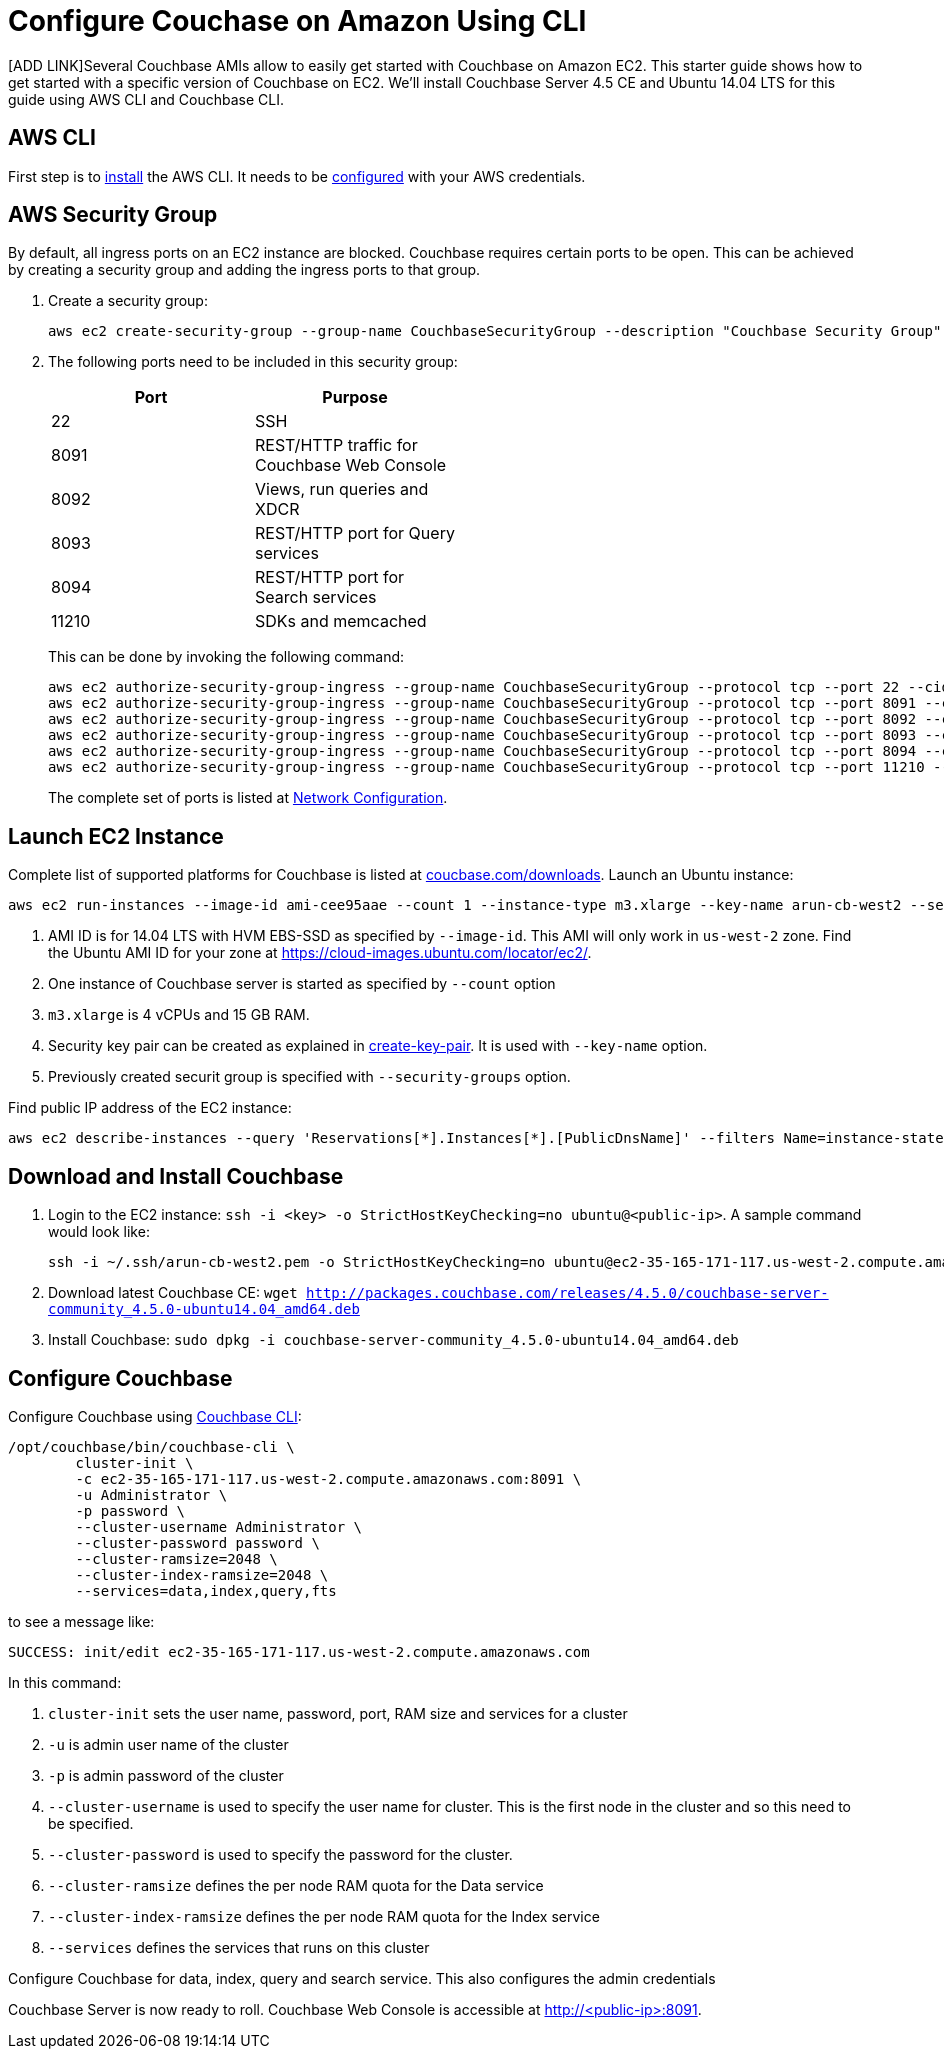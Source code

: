 = Configure Couchase on Amazon Using CLI

[ADD LINK]Several Couchbase AMIs allow to easily get started with Couchbase on Amazon EC2. This starter guide shows how to get started with a specific version of Couchbase on EC2. We'll install Couchbase Server 4.5 CE and Ubuntu 14.04 LTS for this guide using AWS CLI and Couchbase CLI.

== AWS CLI

First step is to http://docs.aws.amazon.com/cli/latest/userguide/installing.html[install] the AWS CLI. It needs to be http://docs.aws.amazon.com/cli/latest/userguide/cli-chap-getting-started.html[configured] with your AWS credentials.

== AWS Security Group

By default, all ingress ports on an EC2 instance are blocked. Couchbase requires certain ports to be open. This can be achieved by creating a security group and adding the ingress ports to that group. 

. Create a security group:
+
```
aws ec2 create-security-group --group-name CouchbaseSecurityGroup --description "Couchbase Security Group"
```
+
. The following ports need to be included in this security group:
+
[options="header", width="50%"]
|====
| Port | Purpose
| 22 | SSH
| 8091 | REST/HTTP traffic for Couchbase Web Console
| 8092 | Views, run queries and XDCR
| 8093 | REST/HTTP port for Query services
| 8094 | REST/HTTP port for Search services
| 11210 | SDKs and memcached
|====
+
This can be done by invoking the following command:
+
```
aws ec2 authorize-security-group-ingress --group-name CouchbaseSecurityGroup --protocol tcp --port 22 --cidr 0.0.0.0/0
aws ec2 authorize-security-group-ingress --group-name CouchbaseSecurityGroup --protocol tcp --port 8091 --cidr 0.0.0.0/0
aws ec2 authorize-security-group-ingress --group-name CouchbaseSecurityGroup --protocol tcp --port 8092 --cidr 0.0.0.0/0
aws ec2 authorize-security-group-ingress --group-name CouchbaseSecurityGroup --protocol tcp --port 8093 --cidr 0.0.0.0/0
aws ec2 authorize-security-group-ingress --group-name CouchbaseSecurityGroup --protocol tcp --port 8094 --cidr 0.0.0.0/0
aws ec2 authorize-security-group-ingress --group-name CouchbaseSecurityGroup --protocol tcp --port 11210 --cidr 0.0.0.0/0
```
+
The complete set of ports is listed at https://developer.couchbase.com/documentation/server/current/install/install-ports.html[Network Configuration].

== Launch EC2 Instance

Complete list of supported platforms for Couchbase is listed at http://coucbase.com/downloads[coucbase.com/downloads]. Launch an Ubuntu instance:

```
aws ec2 run-instances --image-id ami-cee95aae --count 1 --instance-type m3.xlarge --key-name arun-cb-west2 --security-groups "CouchbaseSecurityGroup"
```

. AMI ID is for 14.04 LTS with HVM EBS-SSD as specified by `--image-id`. This AMI will only work in `us-west-2` zone. Find the Ubuntu AMI ID for your zone at https://cloud-images.ubuntu.com/locator/ec2/.
. One instance of Couchbase server is started as specified by `--count` option
. `m3.xlarge` is 4 vCPUs and 15 GB RAM.
. Security key pair can be created as explained in http://docs.aws.amazon.com/cli/latest/reference/ec2/create-key-pair.html[create-key-pair]. It is used with `--key-name` option.
. Previously created securit group is specified with `--security-groups` option.

Find public IP address of the EC2 instance:

```
aws ec2 describe-instances --query 'Reservations[*].Instances[*].[PublicDnsName]' --filters Name=instance-state-name,Values=running --output text
```

== Download and Install Couchbase

. Login to the EC2 instance: `ssh -i <key> -o StrictHostKeyChecking=no ubuntu@<public-ip>`. A sample command would look like:
+
```
ssh -i ~/.ssh/arun-cb-west2.pem -o StrictHostKeyChecking=no ubuntu@ec2-35-165-171-117.us-west-2.compute.amazonaws.com
```
+
. Download latest Couchbase CE: `wget http://packages.couchbase.com/releases/4.5.0/couchbase-server-community_4.5.0-ubuntu14.04_amd64.deb`
. Install Couchbase: `sudo dpkg -i couchbase-server-community_4.5.0-ubuntu14.04_amd64.deb`

== Configure Couchbase

Configure Couchbase using https://developer.couchbase.com/documentation/server/current/cli/cbcli-intro.html[Couchbase CLI]:

```
/opt/couchbase/bin/couchbase-cli \
        cluster-init \
        -c ec2-35-165-171-117.us-west-2.compute.amazonaws.com:8091 \
        -u Administrator \
        -p password \
        --cluster-username Administrator \
        --cluster-password password \
        --cluster-ramsize=2048 \
        --cluster-index-ramsize=2048 \
        --services=data,index,query,fts
```

to see a message like:

```
SUCCESS: init/edit ec2-35-165-171-117.us-west-2.compute.amazonaws.com
```

In this command:

. `cluster-init` sets the user name, password, port, RAM size and services for a cluster
. `-u` is admin user name of the cluster
. `-p` is admin password of the cluster
. `--cluster-username` is used to specify the user name for cluster. This is the first node in the cluster and so this need to be specified.
. `--cluster-password` is used to specify the password for the cluster.
. `--cluster-ramsize` defines the per node RAM quota for the Data service
. `--cluster-index-ramsize` defines the per node RAM quota for the Index service
. `--services` defines the services that runs on this cluster

Configure Couchbase for data, index, query and search service. This also configures the admin credentials

Couchbase Server is now ready to roll. Couchbase Web Console is accessible at http://<public-ip>:8091.
